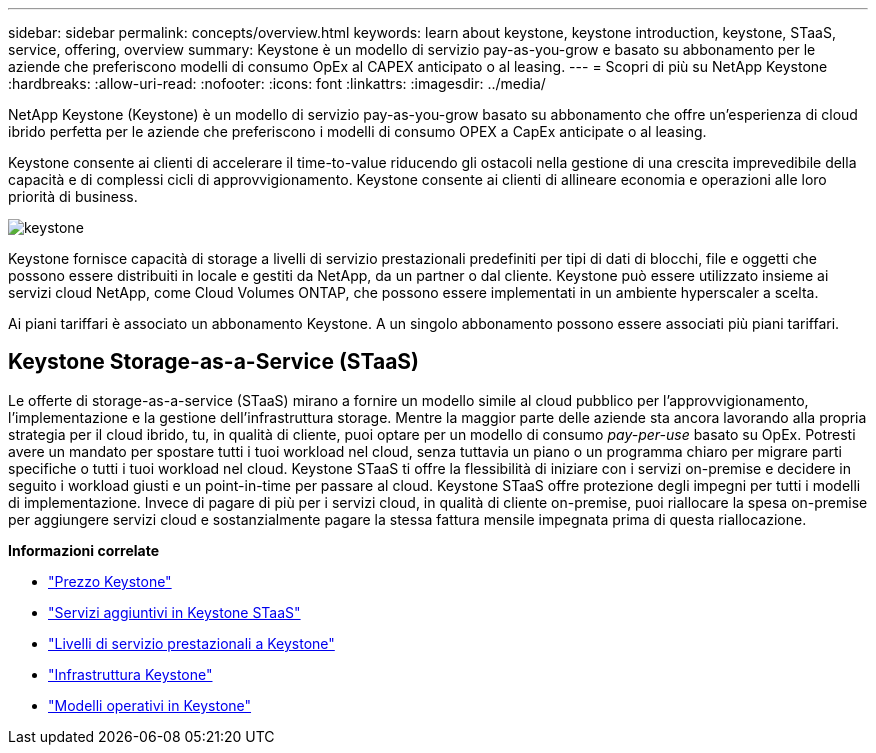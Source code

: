 ---
sidebar: sidebar 
permalink: concepts/overview.html 
keywords: learn about keystone, keystone introduction, keystone, STaaS, service, offering, overview 
summary: Keystone è un modello di servizio pay-as-you-grow e basato su abbonamento per le aziende che preferiscono modelli di consumo OpEx al CAPEX anticipato o al leasing. 
---
= Scopri di più su NetApp Keystone
:hardbreaks:
:allow-uri-read: 
:nofooter: 
:icons: font
:linkattrs: 
:imagesdir: ../media/


[role="lead"]
NetApp Keystone (Keystone) è un modello di servizio pay-as-you-grow basato su abbonamento che offre un'esperienza di cloud ibrido perfetta per le aziende che preferiscono i modelli di consumo OPEX a CapEx anticipate o al leasing.

Keystone consente ai clienti di accelerare il time-to-value riducendo gli ostacoli nella gestione di una crescita imprevedibile della capacità e di complessi cicli di approvvigionamento. Keystone consente ai clienti di allineare economia e operazioni alle loro priorità di business.

image:nkfsosm_image2.png["keystone"]

Keystone fornisce capacità di storage a livelli di servizio prestazionali predefiniti per tipi di dati di blocchi, file e oggetti che possono essere distribuiti in locale e gestiti da NetApp, da un partner o dal cliente. Keystone può essere utilizzato insieme ai servizi cloud NetApp, come Cloud Volumes ONTAP, che possono essere implementati in un ambiente hyperscaler a scelta.

Ai piani tariffari è associato un abbonamento Keystone. A un singolo abbonamento possono essere associati più piani tariffari.



== Keystone Storage-as-a-Service (STaaS)

Le offerte di storage-as-a-service (STaaS) mirano a fornire un modello simile al cloud pubblico per l'approvvigionamento, l'implementazione e la gestione dell'infrastruttura storage. Mentre la maggior parte delle aziende sta ancora lavorando alla propria strategia per il cloud ibrido, tu, in qualità di cliente, puoi optare per un modello di consumo _pay-per-use_ basato su OpEx. Potresti avere un mandato per spostare tutti i tuoi workload nel cloud, senza tuttavia un piano o un programma chiaro per migrare parti specifiche o tutti i tuoi workload nel cloud. Keystone STaaS ti offre la flessibilità di iniziare con i servizi on-premise e decidere in seguito i workload giusti e un point-in-time per passare al cloud. Keystone STaaS offre protezione degli impegni per tutti i modelli di implementazione. Invece di pagare di più per i servizi cloud, in qualità di cliente on-premise, puoi riallocare la spesa on-premise per aggiungere servizi cloud e sostanzialmente pagare la stessa fattura mensile impegnata prima di questa riallocazione.

*Informazioni correlate*

* link:../concepts/pricing.html["Prezzo Keystone"]
* link:../concepts/add-on.html["Servizi aggiuntivi in Keystone STaaS"]
* link:../concepts/service-levels.html["Livelli di servizio prestazionali a Keystone"]
* link:../concepts/infra.html["Infrastruttura Keystone"]
* link:../concepts/operational-models.html["Modelli operativi in Keystone"]

